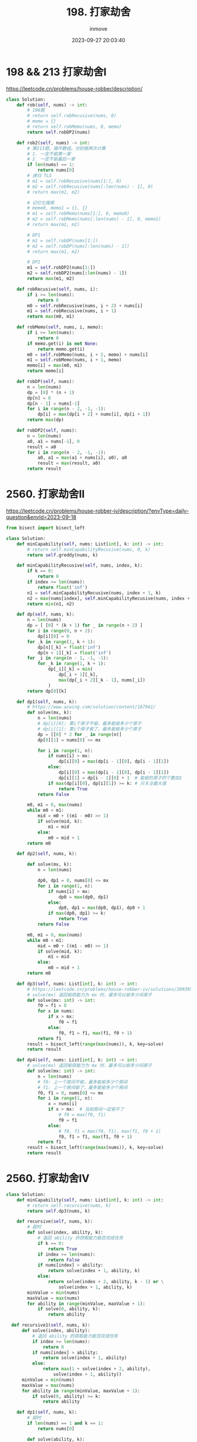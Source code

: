 #+TITLE: 198. 打家劫舍
#+DATE: 2023-09-27 20:03:40
#+DISPLAY: t
#+STARTUP: indent
#+OPTIONS: toc:10
#+AUTHOR: inmove
#+KEYWORDS: Leetcode
#+CATEGORIES: Leetcode
#+DIFFICULTY: Medium

* 198 && 213 打家劫舍I

https://leetcode.cn/problems/house-robber/description/

#+begin_src python
  class Solution:
      def rob(self, nums) -> int:
          # 198题
          # return self.robRecusive(nums, 0)
          # memo = {}
          # return self.robMemo(nums, 0, memo)
          return self.robDP2(nums)

      def rob2(self, nums) -> int:
          # 第213题。循环数组。分别做两次计算
          # 1. 一定不偷第一家
          # 2. 一定不偷最后一家
          if len(nums) == 1:
              return nums[0]
          # 递归 TLS
          # m1 = self.robRecusive(nums[1:], 0)
          # m2 = self.robRecusive(nums[:len(nums) - 1], 0)
          # return max(m1, m2)

          # 记忆化搜索
          # memo0, memo1 = {}, {}
          # m1 = self.robMemo(nums[1:], 0, memo0)
          # m2 = self.robMemo(nums[:len(nums) - 1], 0, memo1)
          # return max(m1, m2)

          # DP1
          # m1 = self.robDP(nums[1:])
          # m2 = self.robDP(nums[:len(nums) - 1])
          # return max(m1, m2)

          # DP2
          m1 = self.robDP2(nums[1:])
          m2 = self.robDP2(nums[:len(nums) - 1])
          return max(m1, m2)

      def robRecusive(self, nums, i):
          if i >= len(nums):
              return 0
          m0 = self.robRecusive(nums, i + 2) + nums[i]
          m1 = self.robRecusive(nums, i + 1)
          return max(m0, m1)

      def robMemo(self, nums, i, memo):
          if i >= len(nums):
              return 0
          if memo.get(i) is not None:
              return memo.get(i)
          m0 = self.robMemo(nums, i + 2, memo) + nums[i]
          m1 = self.robMemo(nums, i + 1, memo)
          memo[i] = max(m0, m1)
          return memo[i]

      def robDP(self, nums):
          n = len(nums)
          dp = [0] * (n + 1)
          dp[n] = 0
          dp[n - 1] = nums[-1]
          for i in range(n - 2, -1, -1):
              dp[i] = max(dp[i + 2] + nums[i], dp[i + 1])
          return max(dp)

      def robDP2(self, nums):
          n = len(nums)
          a0, a1 = nums[-1], 0
          result = a0
          for i in range(n - 2, -1, -1):
              a0, a1 = max(a1 + nums[i], a0), a0
              result = max(result, a0)
          return result

#+end_src
* 2560. 打家劫舍II
https://leetcode.cn/problems/house-robber-iv/description/?envType=daily-question&envId=2023-09-18
#+begin_src python
  from bisect import bisect_left

  class Solution:
      def minCapability(self, nums: List[int], k: int) -> int:
          # return self.minCapabilityRecusive(nums, 0, k)
          return self.greddy(nums, k)

      def minCapabilityRecusive(self, nums, index, k):
          if k == 0:
              return 0
          if index >= len(nums):
              return float('inf')
          n1 = self.minCapabilityRecusive(nums, index + 1, k)
          n2 = max(nums[index], self.minCapabilityRecusive(nums, index + 2, k - 1))
          return min(n1, n2)

      def dp(self, nums, k):
          n = len(nums)
          dp = [ [0] * (k + 1) for _ in range(n + 2) ]
          for i in range(0, n + 2):
              dp[i][0] = 0
          for _k in range(1, k + 1):
              dp[n][_k] = float('inf')
              dp[n + 1][_k] = float('inf')
          for _i in range(n - 1, -1, -1):
              for _k in range(1, k + 1):
                  dp[_i][_k] = min(
                      dp[_i + 1][_k],
                      max(dp[_i + 2][_k - 1], nums[_i])
                  )
          return dp[0][k]

      def dp1(self, nums, k):
          # https://www.acwing.com/solution/content/167941/
          def solve(mx, k):
              n = len(nums)
              # dp[i][0]: 第i个房子不偷，最多能偷多少个房子
              # dp[i][1]: 第i个房子偷了，最多能偷多少个房子
              dp = [[0] * 2 for _ in range(n)]
              dp[0][1] = nums[0] <= mx

              for i in range(1, n):
                  if nums[i] > mx:
                      dp[i][0] = max(dp[i - 1][0], dp[i - 1][1])
                  else:
                      dp[i][0] = max(dp[i - 1][0], dp[i - 1][1])
                      dp[i][1] = dp[i - 1][0] + 1  # 能偷的房子的个数加1
                  if max(dp[i][0], dp[i][1]) >= k: # 只关注最大值
                      return True
              return False

          m0, m1 = 0, max(nums)
          while m0 < m1:
              mid = m0 + ((m1 - m0) >> 1)
              if solve(mid, k):
                  m1 = mid
              else:
                  m0 = mid + 1
          return m0

      def dp2(self, nums, k):

          def solve(mx, k):
              n = len(nums)

              dp0, dp1 = 0, nums[0] <= mx
              for i in range(1, n):
                  if nums[i] > mx:
                      dp0 = max(dp0, dp1)
                  else:
                      dp0, dp1 = max(dp0, dp1), dp0 + 1
                  if max(dp0, dp1) >= k:
                      return True
              return False

          m0, m1 = 0, max(nums)
          while m0 < m1:
              mid = m0 + ((m1 - m0) >> 1)
              if solve(mid, k):
                  m1 = mid
              else:
                  m0 = mid + 1
          return m0

      def dp3(self, nums: List[int], k: int) -> int:
          # https://leetcode.cn/problems/house-robber-iv/solutions/2093952/er-fen-da-an-dp-by-endlesscheng-m558/?envType=daily-question&envId=2023-09-18
          # solve(mx) 返回偷窃能力为 mx 时，最多可以偷多少间房子
          def solve(mx: int) -> int:
              f0 = f1 = 0
              for x in nums:
                  if x > mx:
                      f0 = f1
                  else:
                      f0, f1 = f1, max(f1, f0 + 1)
              return f1
          result = bisect_left(range(max(nums)), k, key=solve)
          return result

      def dp4(self, nums: List[int], k: int) -> int:
          # solve(mx) 返回偷窃能力为 mx 时，最多可以偷多少间房子
          def solve(mx: int) -> int:
              n = len(nums)
              # f0: 上一个房间不偷，最多能偷多少个房间
              # f1: 上一个房间偷了，最多能偷多少个房间
              f0, f1 = 0, nums[0] <= mx
              for i in range(1, n):
                  x = nums[i]
                  if x > mx:  # 当前房间一定偷不了
                      # f0 = max(f0, f1)
                      f0 = f1
                  else:
                      # f0, f1 = max(f0, f1), max(f1, f0 + 1)
                      f0, f1 = f1, max(f1, f0 + 1)
              return f1
          result = bisect_left(range(max(nums)), k, key=solve)
          return result

#+end_src
* 2560. 打家劫舍IV
#+begin_src python
  class Solution:
      def minCapability(self, nums: List[int], k: int) -> int:
          # return self.recursive(nums, k)
          return self.dp3(nums, k)

      def recursive(self, nums, k):
          # 超时
          def solve(index, ability, k):
              # 返回 ability 的窃取能力能否完成任务
              if k == 0:
                  return True
              if index >= len(nums):
                  return False
              if nums[index] > ability:
                  return solve(index + 1, ability, k)
              else:
                  return solve(index + 2, ability, k - 1) or \
                      solve(index + 1, ability, k)
          minValue = min(nums)
          maxValue = max(nums)
          for ability in range(minValue, maxValue + 1):
              if solve(0, ability, k):
                  return ability

    def recursive1(self, nums, k):
        def solve(index, ability):
            # 返回 ability 的窃取能力能否完成任务
            if index >= len(nums):
                return 0
            if nums[index] > ability:
                return solve(index + 1, ability)
            else:
                return max(1 + solve(index + 2, ability),
                    solve(index + 1, ability))
        minValue = min(nums)
        maxValue = max(nums)
        for ability in range(minValue, maxValue + 1):
            if solve(0, ability) >= k:
                return ability

      def dp1(self, nums, k):
          # 超时
          if len(nums) == 1 and k == 1:
              return nums[0]

          def solve(ability, k):
              n = len(nums)
              dp = [[0] * 2 for _ in range(0, n)]
              dp[0][0] = 0
              dp[0][1] = 1 if nums[0] <= ability else 0

              for i in range(1, n):
                  dp[i][0] = dp[i - 1][1]
                  if nums[i] > ability:
                      dp[i][1] = dp[i - 1][1]
                  else:
                      dp[i][1] = dp[i - 1][0] + 1
                  if dp[i][0] >= k or dp[i][1] >= k:
                      return True
              return False

          minValue = min(nums)
          maxValue = max(nums)
          for ability in range(minValue, maxValue + 1):
              if solve(ability, k):
                  return ability

      def dp2(self, nums, k):
          if len(nums) == 1 and k == 1:
              return nums[0]
          def solve(ability, k):
              n = len(nums)
              dp = [[0] * 2 for _ in range(0, n)]
              dp[0][0] = 0
              dp[0][1] = 1 if nums[0] <= ability else 0

              for i in range(1, n):
                  if nums[i] > ability:
                      dp[i][0] = dp[i - 1][1]
                      dp[i][1] = dp[i - 1][1]
                  else:
                      dp[i][0] = dp[i - 1][1]
                      dp[i][1] = dp[i - 1][0] + 1
                  if dp[i][0] >= k or dp[i][1] >= k:
                      return True
              return False

          minValue = min(nums)
          maxValue = max(nums)
          while minValue < maxValue:
              mid = minValue + ((maxValue - minValue) >> 1)
              if solve(mid, k):
                  maxValue = mid
              else:
                  minValue = mid + 1
          return maxValue

      def dp3(self, nums, k):
          # 参考dp2，它只依赖于 dp[i - 1]
          if len(nums) == 1 and k == 1:
              return nums[0]
          def solve(ability, k):
              n = len(nums)
              dp0, dp1 = 0, 1 if nums[0] <= ability else 0
              for i in range(1, n):
                  if nums[i] > ability:
                      dp0 = dp1
                  else:
                      dp0, dp1 = dp1, dp0 + 1
                  if dp0 >= k or dp1 >= k:
                      return True
              return False

          minValue = min(nums)
          maxValue = max(nums)
          while minValue < maxValue:
              mid = minValue + ((maxValue - minValue) >> 1)
              if solve(mid, k):
                  maxValue = mid
              else:
                  minValue = mid + 1
          return maxValue
#+end_src
** 贪心解法
#+begin_src python
  """

  在recursive1函数中有如下代码片断:

  求的是 x[i]

  if nums[index] > ability:
      return solve(index + 1, ability)                  # x[i] = x[i + 1]
  else:
      return max(1 + solve(index + 2, ability),         # x[i] = max(1 + x[i + 2], x[i + 1])
          solve(index + 1, ability))

  也就是说 x[i] >= x[i + 1] 的

  那么我们就直接遍历数组，只要能偷就偷，偷了就跳过下一个。另外因为这里是找能偷的房子总数，如果是要计算能偷的总金额达到最大值，此方法便不可用了。

  """


  class Solution:
      def minCapability(self, nums, k) -> int:
          return self.greedy(nums, k)

      def greedy(self, nums, k):
          def solve(ability, k):
              ans = 0
              i = 0
              while i < len(nums):
                  if nums[i] <= ability:
                      i += 1
                      ans += 1
                  i += 1
              return ans >= k
          minValue = min(nums)
          maxValue = max(nums)
          while minValue < maxValue:
              mid = minValue + ((maxValue - minValue) >> 1)
              if solve(mid, k):
                  maxValue = mid
              else:
                  minValue = mid + 1
          return maxValue

#+end_src

* 337. 打家劫舍III
#+begin_src python
  from typing import Optional

  class TreeNode:
      def __init__(self, val=0, left=None, right=None):
          self.val = val
          self.left = left
          self.right = right

  class Solution:
      def rob(self, root: Optional[TreeNode]) -> int:
          # return self.robRecusive(root, False)

          memo = {}
          return self.robMemo(root, False, memo)

      def robRecusive(self, node, f):
          if node is None:
              return 0
          if f: # 父结点已经偷过了
              return self.robRecusive(node.left, False) + \
                  self.robRecusive(node.right, False)
          else:
              return max(
                  node.val + self.robRecusive(node.left, True) + \
                  self.robRecusive(node.right, True),
                  self.robRecusive(node.left, False) + \
                  self.robRecusive(node.right, False)
              )

      def robMemo(self, node, f, memo):
          if node is None:
              return 0
          key = f"{id(node)}_{f}"
          if memo.get(key):
              return memo.get(key)
          result = 0
          if f: # 父结点已经偷过了
              result = self.robMemo(node.left, False, memo) + \
                  self.robMemo(node.right, False, memo)
          else:
              result = max(
                  node.val + self.robMemo(node.left, True, memo) + \
                  self.robMemo(node.right, True, memo),
                  self.robMemo(node.left, False, memo) + \
                  self.robMemo(node.right, False, memo)
              )
          memo[key] = result
          return result

#+end_src
